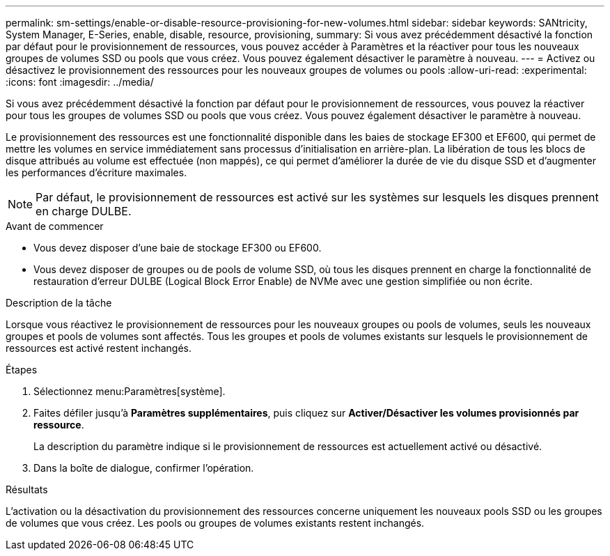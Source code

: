 ---
permalink: sm-settings/enable-or-disable-resource-provisioning-for-new-volumes.html 
sidebar: sidebar 
keywords: SANtricity, System Manager, E-Series, enable, disable, resource, provisioning, 
summary: Si vous avez précédemment désactivé la fonction par défaut pour le provisionnement de ressources, vous pouvez accéder à Paramètres et la réactiver pour tous les nouveaux groupes de volumes SSD ou pools que vous créez. Vous pouvez également désactiver le paramètre à nouveau. 
---
= Activez ou désactivez le provisionnement des ressources pour les nouveaux groupes de volumes ou pools
:allow-uri-read: 
:experimental: 
:icons: font
:imagesdir: ../media/


[role="lead"]
Si vous avez précédemment désactivé la fonction par défaut pour le provisionnement de ressources, vous pouvez la réactiver pour tous les groupes de volumes SSD ou pools que vous créez. Vous pouvez également désactiver le paramètre à nouveau.

Le provisionnement des ressources est une fonctionnalité disponible dans les baies de stockage EF300 et EF600, qui permet de mettre les volumes en service immédiatement sans processus d'initialisation en arrière-plan. La libération de tous les blocs de disque attribués au volume est effectuée (non mappés), ce qui permet d'améliorer la durée de vie du disque SSD et d'augmenter les performances d'écriture maximales.


NOTE: Par défaut, le provisionnement de ressources est activé sur les systèmes sur lesquels les disques prennent en charge DULBE.

.Avant de commencer
* Vous devez disposer d'une baie de stockage EF300 ou EF600.
* Vous devez disposer de groupes ou de pools de volume SSD, où tous les disques prennent en charge la fonctionnalité de restauration d'erreur DULBE (Logical Block Error Enable) de NVMe avec une gestion simplifiée ou non écrite.


.Description de la tâche
Lorsque vous réactivez le provisionnement de ressources pour les nouveaux groupes ou pools de volumes, seuls les nouveaux groupes et pools de volumes sont affectés. Tous les groupes et pools de volumes existants sur lesquels le provisionnement de ressources est activé restent inchangés.

.Étapes
. Sélectionnez menu:Paramètres[système].
. Faites défiler jusqu'à *Paramètres supplémentaires*, puis cliquez sur *Activer/Désactiver les volumes provisionnés par ressource*.
+
La description du paramètre indique si le provisionnement de ressources est actuellement activé ou désactivé.

. Dans la boîte de dialogue, confirmer l'opération.


.Résultats
L'activation ou la désactivation du provisionnement des ressources concerne uniquement les nouveaux pools SSD ou les groupes de volumes que vous créez. Les pools ou groupes de volumes existants restent inchangés.
